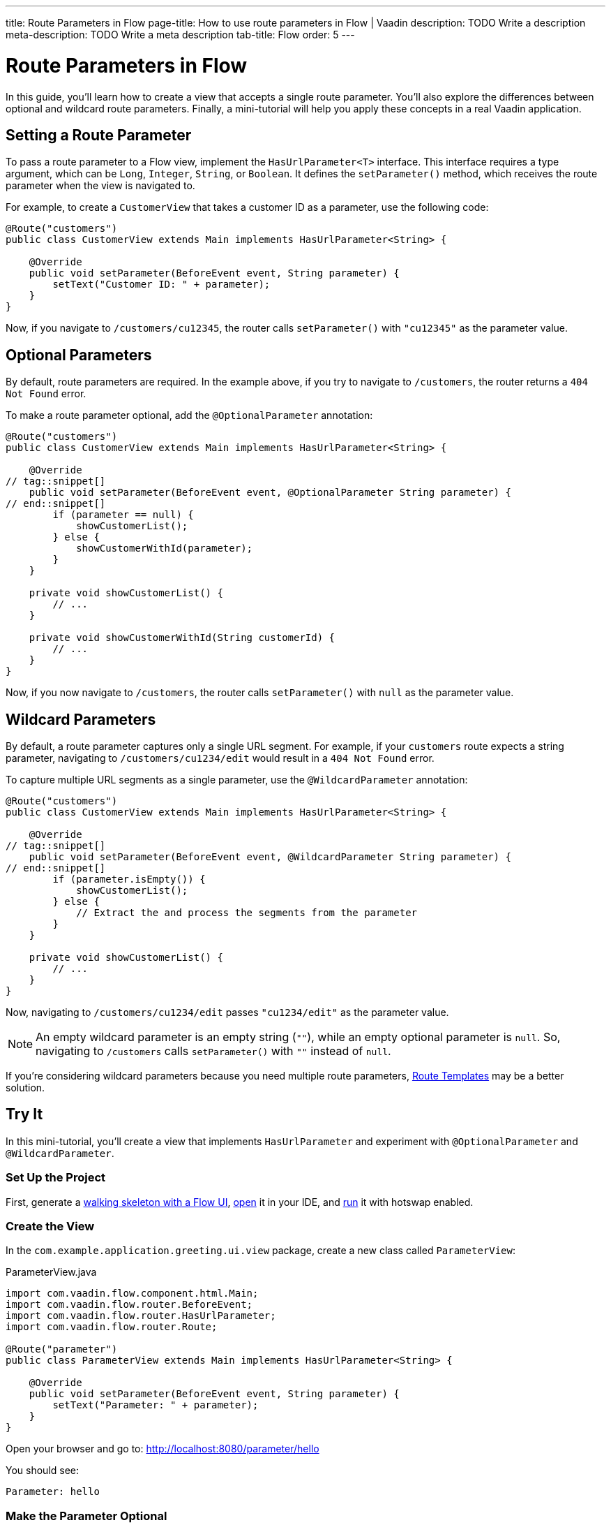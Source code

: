 ---
title: Route Parameters in Flow 
page-title: How to use route parameters in Flow | Vaadin
description: TODO Write a description
meta-description: TODO Write a meta description
tab-title: Flow
order: 5
---


= Route Parameters in Flow

In this guide, you’ll learn how to create a view that accepts a single route parameter. You'll also explore the differences between optional and wildcard route parameters. Finally, a mini-tutorial will help you apply these concepts in a real Vaadin application.


== Setting a Route Parameter

To pass a route parameter to a Flow view, implement the [interfacename]`HasUrlParameter<T>` interface. This interface requires a type argument, which can be `Long`, `Integer`, `String`, or `Boolean`. It defines the [methodname]`setParameter()` method, which receives the route parameter when the view is navigated to.

For example, to create a [classname]`CustomerView` that takes a customer ID as a parameter, use the following code:

[source,java]
----
@Route("customers")
public class CustomerView extends Main implements HasUrlParameter<String> {

    @Override
    public void setParameter(BeforeEvent event, String parameter) {
        setText("Customer ID: " + parameter);
    }
}
----

Now, if you navigate to `/customers/cu12345`, the router calls [methodname]`setParameter()` with `"cu12345"` as the parameter value.


== Optional Parameters

By default, route parameters are required. In the example above, if you try to navigate to `/customers`, the router returns a `404 Not Found` error. 

To make a route parameter optional, add the [annotationname]`@OptionalParameter` annotation:

[source,java]
----
@Route("customers")
public class CustomerView extends Main implements HasUrlParameter<String> {

    @Override
// tag::snippet[]
    public void setParameter(BeforeEvent event, @OptionalParameter String parameter) {
// end::snippet[]
        if (parameter == null) {
            showCustomerList();
        } else {
            showCustomerWithId(parameter);
        }
    }

    private void showCustomerList() {
        // ...
    }

    private void showCustomerWithId(String customerId) {
        // ...
    }
}
----

Now, if you now navigate to `/customers`, the router calls [methodname]`setParameter()` with `null` as the parameter value.


== Wildcard Parameters

By default, a route parameter captures only a single URL segment. For example, if your `customers` route expects a string parameter, navigating to `/customers/cu1234/edit` would result in a `404 Not Found` error. 

To capture multiple URL segments as a single parameter, use the [annotationname]`@WildcardParameter` annotation:

[source,java]
----
@Route("customers")
public class CustomerView extends Main implements HasUrlParameter<String> {

    @Override
// tag::snippet[]
    public void setParameter(BeforeEvent event, @WildcardParameter String parameter) {
// end::snippet[]
        if (parameter.isEmpty()) {
            showCustomerList();
        } else {
            // Extract the and process the segments from the parameter
        }
    }

    private void showCustomerList() {
        // ...
    }
}
----

Now, navigating to `/customers/cu1234/edit` passes `"cu1234/edit"` as the parameter value.

[NOTE]
An empty wildcard parameter is an empty string (`""`), while an empty optional parameter is `null`. So, navigating to `/customers` calls [methodname]`setParameter()` with `""` instead of `null`.

If you’re considering wildcard parameters because you need multiple route parameters, <<../route-templates#,Route Templates>> may be a better solution.


== Try It

In this mini-tutorial, you'll create a view that implements [interfacename]`HasUrlParameter` and experiment with [annotationname]`@OptionalParameter` and [annotationname]`@WildcardParameter`.


=== Set Up the Project

First, generate a <<{articles}/getting-started/start#,walking skeleton with a Flow UI>>, <<{articles}/getting-started/import#,open>> it in your IDE, and <<{articles}/getting-started/run#,run>> it with hotswap enabled.


=== Create the View

In the [packagename]`com.example.application.greeting.ui.view` package, create a new class called `ParameterView`:

.ParameterView.java
[source,java]
----
import com.vaadin.flow.component.html.Main;
import com.vaadin.flow.router.BeforeEvent;
import com.vaadin.flow.router.HasUrlParameter;
import com.vaadin.flow.router.Route;

@Route("parameter")
public class ParameterView extends Main implements HasUrlParameter<String> {
    
    @Override
    public void setParameter(BeforeEvent event, String parameter) {
        setText("Parameter: " + parameter);
    }
}
----

Open your browser and go to: http://localhost:8080/parameter/hello

You should see:

[source]
----
Parameter: hello
----


=== Make the Parameter Optional

Now navigate to: http://localhost:8080/parameter

You should see a `Could not navigate to 'parameter'` error.

To fix this, modify the class by adding [annotationname]`@OptionalParameter`:

.ParameterView.java
[source,java]
----
import com.vaadin.flow.component.html.Main;
import com.vaadin.flow.router.BeforeEvent;
import com.vaadin.flow.router.HasUrlParameter;
// tag::snippet[]
import com.vaadin.flow.router.OptionalParameter;
// end::snippet[]
import com.vaadin.flow.router.Route;

@Route("parameter")
public class ParameterView extends Main implements HasUrlParameter<String> {

    @Override
// tag::snippet[]
    public void setParameter(BeforeEvent event, @OptionalParameter String parameter) {
// end::snippet[]
        setText("Parameter: " + parameter);
    }
}
----

Refresh the browser at: http://localhost:8080/parameter

Now you should see:

[source]
----
Parameter: null
----


=== Capture Multiple Segments with a Wildcard

Try navigating to: http://localhost:8080/parameter/hello/world

You'll get a `Could not navigate to 'parameter/hello/world'` error.

Now, replace [annotationname]`@OptionalParameter` with [annotationname]`@WildcardParameter`:

.ParameterView.java
[source,java]
----
import com.vaadin.flow.component.html.Main;
import com.vaadin.flow.router.BeforeEvent;
import com.vaadin.flow.router.HasUrlParameter;
import com.vaadin.flow.router.Route;
// tag::snippet[]
import com.vaadin.flow.router.WildcardParameter;
// end::snippet[]

@Route("parameter")
public class ParameterView extends Main implements HasUrlParameter<String> {

    @Override
// tag::snippet[]
    public void setParameter(BeforeEvent event, @WildcardParameter String parameter) {
// end::snippet[]
        setText("Parameter: " + parameter);
    }
}
----

Refresh the page, and now you'll see:

[source]
----
Parameter: hello/world
----

If you navigate to: http://localhost:8080/parameter

You'll see:

[source]
----
Parameter:
----

Since it's a wildcard parameter, it is treated as an empty string instead of `null`.


=== Final thoughts

Now you've successfully implemented route parameters in Flow. You learned how to:

* Pass a single route parameter to a view.
* Make parameters optional.
* Use wildcard parameters to capture multiple URL segments.

You're now ready to use route parameters in real Vaadin applications. Try customizing the [classname]`ParameterView` class to do something more than printing the parameter value!
